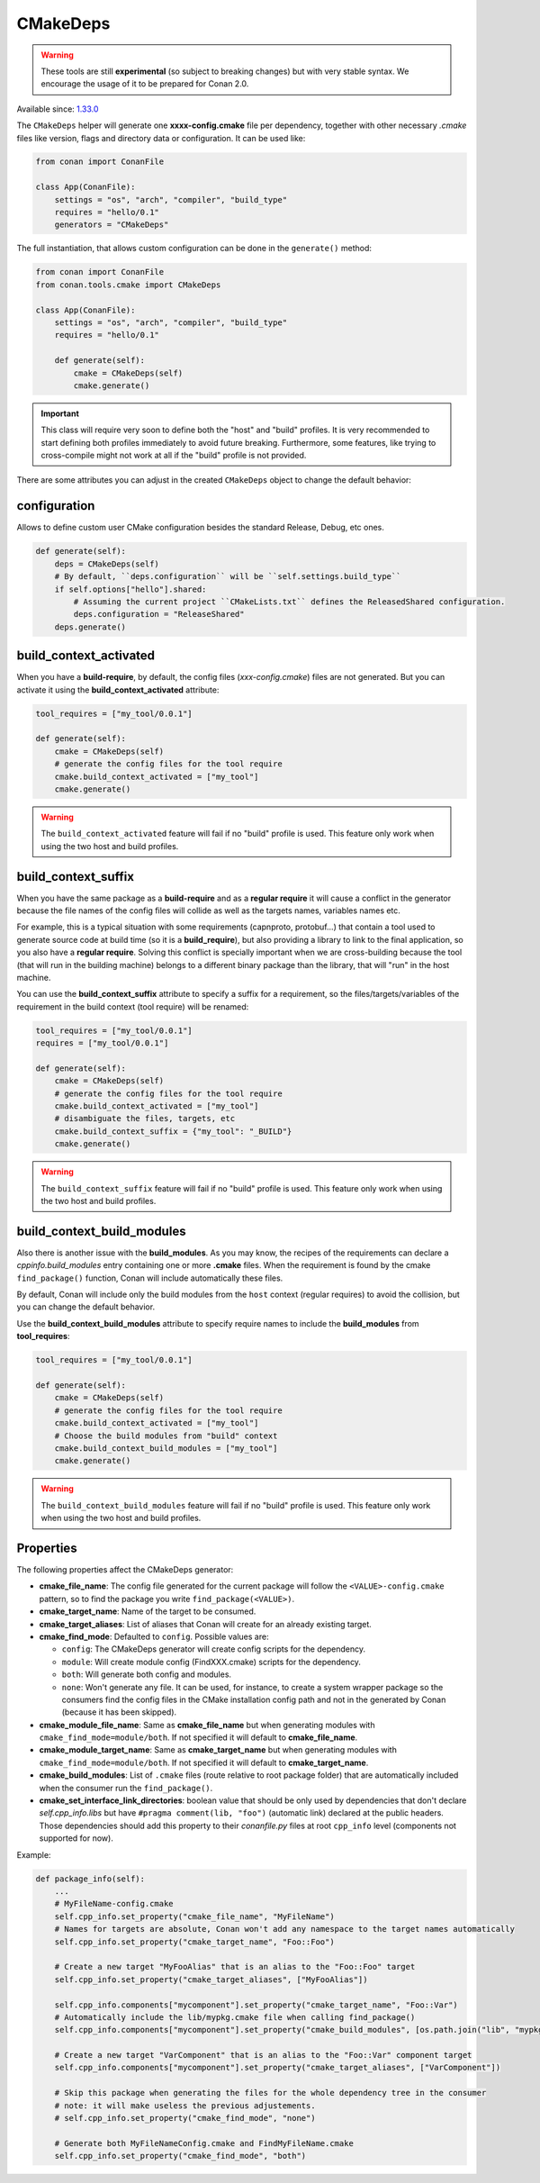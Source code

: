 .. _CMakeDeps:

CMakeDeps
---------

.. warning::

    These tools are still **experimental** (so subject to breaking changes) but with very stable syntax.
    We encourage the usage of it to be prepared for Conan 2.0.


Available since: `1.33.0 <https://github.com/conan-io/conan/releases/tag/1.33.0>`_

The ``CMakeDeps`` helper will generate one **xxxx-config.cmake** file per dependency, together with other necessary *.cmake* files
like version, flags and directory data or configuration. It can be used like:


.. code-block:: python

    from conan import ConanFile

    class App(ConanFile):
        settings = "os", "arch", "compiler", "build_type"
        requires = "hello/0.1"
        generators = "CMakeDeps"


The full instantiation, that allows custom configuration can be done in the ``generate()`` method:


.. code-block:: python

    from conan import ConanFile
    from conan.tools.cmake import CMakeDeps

    class App(ConanFile):
        settings = "os", "arch", "compiler", "build_type"
        requires = "hello/0.1"

        def generate(self):
            cmake = CMakeDeps(self)
            cmake.generate()


.. important::

    This class will require very soon to define both the "host" and "build" profiles. It is very recommended to
    start defining both profiles immediately to avoid future breaking. Furthermore, some features, like trying to
    cross-compile might not work at all if the "build" profile is not provided.


There are some attributes you can adjust in the created ``CMakeDeps`` object to change the default behavior:

configuration
++++++++++++++

Allows to define custom user CMake configuration besides the standard Release, Debug, etc ones.

.. code-block:: python

    def generate(self):
        deps = CMakeDeps(self)
        # By default, ``deps.configuration`` will be ``self.settings.build_type``
        if self.options["hello"].shared:
            # Assuming the current project ``CMakeLists.txt`` defines the ReleasedShared configuration.
            deps.configuration = "ReleaseShared"
        deps.generate()


build_context_activated
+++++++++++++++++++++++

When you have a **build-require**, by default, the config files (`xxx-config.cmake`) files are not generated.
But you can activate it using the **build_context_activated** attribute:

.. code-block:: python

    tool_requires = ["my_tool/0.0.1"]

    def generate(self):
        cmake = CMakeDeps(self)
        # generate the config files for the tool require
        cmake.build_context_activated = ["my_tool"]
        cmake.generate()

.. warning::

    The ``build_context_activated`` feature will fail if no "build" profile is used. This feature only work when using
    the two host and build profiles.


build_context_suffix
++++++++++++++++++++

When you have the same package as a **build-require** and as a **regular require** it will cause a conflict in the generator
because the file names of the config files will collide as well as the targets names, variables names etc.

For example, this is a typical situation with some requirements (capnproto, protobuf...) that contain
a tool used to generate source code at build time (so it is a **build_require**),
but also providing a library to link to the final application, so you also have a **regular require**.
Solving this conflict is specially important when we are cross-building because the tool
(that will run in the building machine) belongs to a different binary package than the library, that will "run" in the
host machine.

You can use the **build_context_suffix** attribute to specify a suffix for a requirement,
so the files/targets/variables of the requirement in the build context (tool require) will be renamed:

.. code-block:: python

    tool_requires = ["my_tool/0.0.1"]
    requires = ["my_tool/0.0.1"]

    def generate(self):
        cmake = CMakeDeps(self)
        # generate the config files for the tool require
        cmake.build_context_activated = ["my_tool"]
        # disambiguate the files, targets, etc
        cmake.build_context_suffix = {"my_tool": "_BUILD"}
        cmake.generate()


.. warning::

    The ``build_context_suffix`` feature will fail if no "build" profile is used. This feature only work when using
    the two host and build profiles.


build_context_build_modules
+++++++++++++++++++++++++++

Also there is another issue with the **build_modules**. As you may know, the recipes of the requirements can declare a
`cppinfo.build_modules` entry containing one or more **.cmake** files.
When the requirement is found by the cmake ``find_package()``
function, Conan will include automatically these files.

By default, Conan will include only the build modules from the
``host`` context (regular requires) to avoid the collision, but you can change the default behavior.

Use the **build_context_build_modules** attribute to specify require names to include the **build_modules** from
**tool_requires**:

.. code-block:: python

    tool_requires = ["my_tool/0.0.1"]

    def generate(self):
        cmake = CMakeDeps(self)
        # generate the config files for the tool require
        cmake.build_context_activated = ["my_tool"]
        # Choose the build modules from "build" context
        cmake.build_context_build_modules = ["my_tool"]
        cmake.generate()


.. warning::

    The ``build_context_build_modules`` feature will fail if no "build" profile is used. This feature only work when using
    the two host and build profiles.

.. _CMakeDeps Properties:

Properties
++++++++++

The following properties affect the CMakeDeps generator:

- **cmake_file_name**: The config file generated for the current package will follow the ``<VALUE>-config.cmake`` pattern,
  so to find the package you write ``find_package(<VALUE>)``.
- **cmake_target_name**: Name of the target to be consumed.
- **cmake_target_aliases**: List of aliases that Conan will create for an already existing target.
- **cmake_find_mode**: Defaulted to ``config``. Possible values are:

  - ``config``: The CMakeDeps generator will create config scripts for the dependency.
  - ``module``: Will create module config (FindXXX.cmake) scripts for the dependency.
  - ``both``: Will generate both config and modules.
  - ``none``: Won't generate any file. It can be used, for instance, to create a system wrapper package so the consumers find the config files in the CMake installation config path and not in the generated by Conan (because it has been skipped).

- **cmake_module_file_name**: Same as **cmake_file_name** but when generating modules with ``cmake_find_mode=module/both``. If not specified it will default to **cmake_file_name**.
- **cmake_module_target_name**: Same as **cmake_target_name**  but when generating modules with ``cmake_find_mode=module/both``.  If not specified it will default to **cmake_target_name**.
- **cmake_build_modules**: List of ``.cmake`` files (route relative to root package folder) that are automatically
  included when the consumer run the ``find_package()``.
- **cmake_set_interface_link_directories**: boolean value that should be only used by dependencies that don't declare `self.cpp_info.libs` but have ``#pragma comment(lib, "foo")`` (automatic link) declared at the public headers. Those dependencies should
  add this property to their *conanfile.py* files at root ``cpp_info`` level (components not supported for now).

Example:

.. code-block:: python

    def package_info(self):
        ...
        # MyFileName-config.cmake
        self.cpp_info.set_property("cmake_file_name", "MyFileName")
        # Names for targets are absolute, Conan won't add any namespace to the target names automatically
        self.cpp_info.set_property("cmake_target_name", "Foo::Foo")

        # Create a new target "MyFooAlias" that is an alias to the "Foo::Foo" target
        self.cpp_info.set_property("cmake_target_aliases", ["MyFooAlias"])

        self.cpp_info.components["mycomponent"].set_property("cmake_target_name", "Foo::Var")
        # Automatically include the lib/mypkg.cmake file when calling find_package()
        self.cpp_info.components["mycomponent"].set_property("cmake_build_modules", [os.path.join("lib", "mypkg.cmake")])

        # Create a new target "VarComponent" that is an alias to the "Foo::Var" component target
        self.cpp_info.components["mycomponent"].set_property("cmake_target_aliases", ["VarComponent"])

        # Skip this package when generating the files for the whole dependency tree in the consumer
        # note: it will make useless the previous adjustements.
        # self.cpp_info.set_property("cmake_find_mode", "none")

        # Generate both MyFileNameConfig.cmake and FindMyFileName.cmake
        self.cpp_info.set_property("cmake_find_mode", "both")
